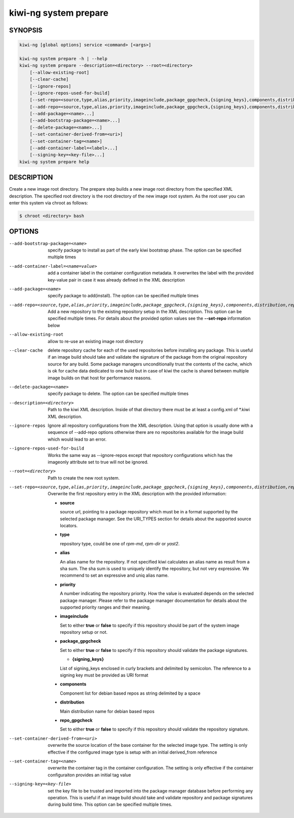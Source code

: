 kiwi-ng system prepare
======================

.. _db_kiwi_system_prepare_synopsis:

SYNOPSIS
--------

.. code:: bash

   kiwi-ng [global options] service <command> [<args>]

   kiwi-ng system prepare -h | --help
   kiwi-ng system prepare --description=<directory> --root=<directory>
       [--allow-existing-root]
       [--clear-cache]
       [--ignore-repos]
       [--ignore-repos-used-for-build]
       [--set-repo=<source,type,alias,priority,imageinclude,package_gpgcheck,{signing_keys},components,distribution,repo_gpgcheck>]
       [--add-repo=<source,type,alias,priority,imageinclude,package_gpgcheck,{signing_keys},components,distribution,repo_gpgcheck>...]
       [--add-package=<name>...]
       [--add-bootstrap-package=<name>...]
       [--delete-package=<name>...]
       [--set-container-derived-from=<uri>]
       [--set-container-tag=<name>]
       [--add-container-label=<label>...]
       [--signing-key=<key-file>...]
   kiwi-ng system prepare help

.. _db_kiwi_system_prepare_desc:

DESCRIPTION
-----------

Create a new image root directory. The prepare step builds a new image
root directory from the specified XML description. The specified
root directory is the root directory of the new image root system.
As the root user you can enter this system via chroot as follows:

.. code:: bash

   $ chroot <directory> bash

.. _db_kiwi_system_prepare_opts:

OPTIONS
-------

--add-bootstrap-package=<name>

  specify package to install as part of the early kiwi bootstrap phase.
  The option can be specified multiple times

--add-container-label=<name=value>

  add a container label in the container configuration metadata. It
  overwrites the label with the provided key-value pair in case it was
  already defined in the XML description

--add-package=<name>

  specify package to add(install). The option can be specified
  multiple times

--add-repo=<source,type,alias,priority,imageinclude,package_gpgcheck,{signing_keys},components,distribution,repo_gpgcheck>

  Add a new repository to the existing repository setup in the XML
  description. This option can be specified multiple times.
  For details about the provided option values see the **--set-repo**
  information below

--allow-existing-root

  allow to re-use an existing image root directory

--clear-cache

  delete repository cache for each of the used repositories
  before installing any package. This is useful if an image build
  should take and validate the signature of the package from the
  original repository source for any build. Some package managers
  unconditionally trust the contents of the cache, which is ok for
  cache data dedicated to one build but in case of kiwi the cache
  is shared between multiple image builds on that host for performance
  reasons.

--delete-package=<name>

  specify package to delete. The option can be specified
  multiple times

--description=<directory>

  Path to the kiwi XML description. Inside of that directory there
  must be at least a config.xml of \*.kiwi XML description.

--ignore-repos

  Ignore all repository configurations from the XML description.
  Using that option is usually done with a sequence of --add-repo
  options otherwise there are no repositories available for the
  image build which would lead to an error.

--ignore-repos-used-for-build

  Works the same way as --ignore-repos except that repository
  configurations which has the imageonly attribute set to true
  will not be ignored.

--root=<directory>

  Path to create the new root system.

--set-repo=<source,type,alias,priority,imageinclude,package_gpgcheck,{signing_keys},components,distribution,repo_gpgcheck>

  Overwrite the first repository entry in the XML description with the
  provided information:

  - **source**

    source url, pointing to a package repository which must be in a format
    supported by the selected package manager. See the URI_TYPES section for
    details about the supported source locators.

  - **type**

    repository type, could be one of `rpm-md`, `rpm-dir` or `yast2`.

  - **alias**

    An alias name for the repository. If not specified kiwi calculates
    an alias name as result from a sha sum. The sha sum is used to uniquely
    identify the repository, but not very expressive. We recommend to
    set an expressive and uniq alias name.

  - **priority**

    A number indicating the repository priority. How the value is evaluated
    depends on the selected package manager. Please refer to the package
    manager documentation for details about the supported priority ranges
    and their meaning.

  - **imageinclude**

    Set to either **true** or **false** to specify if this repository
    should be part of the system image repository setup or not.

  - **package_gpgcheck**

    Set to either **true** or **false** to specify if this repository
    should validate the package signatures.

    - **{signing_keys}**

    List of signing_keys enclosed in curly brackets and delimited by
    semicolon. The reference to a signing key must be provided as URI
    format

  - **components**

    Component list for debian based repos as string delimited by a space

  - **distribution**

    Main distribution name for debian based repos

  - **repo_gpgcheck**

    Set to either **true** or **false** to specify if this repository
    should validate the repository signature.

--set-container-derived-from=<uri>

  overwrite the source location of the base container for the selected
  image type. The setting is only effective if the configured image type
  is setup with an initial derived_from reference

--set-container-tag=<name>

  overwrite the container tag in the container configuration.
  The setting is only effective if the container configuraiton
  provides an initial tag value

--signing-key=<key-file>

  set the key file to be trusted and imported into the package
  manager database before performing any operation. This is useful
  if an image build should take and validate repository and package
  signatures during build time. This option can be specified multiple
  times.
